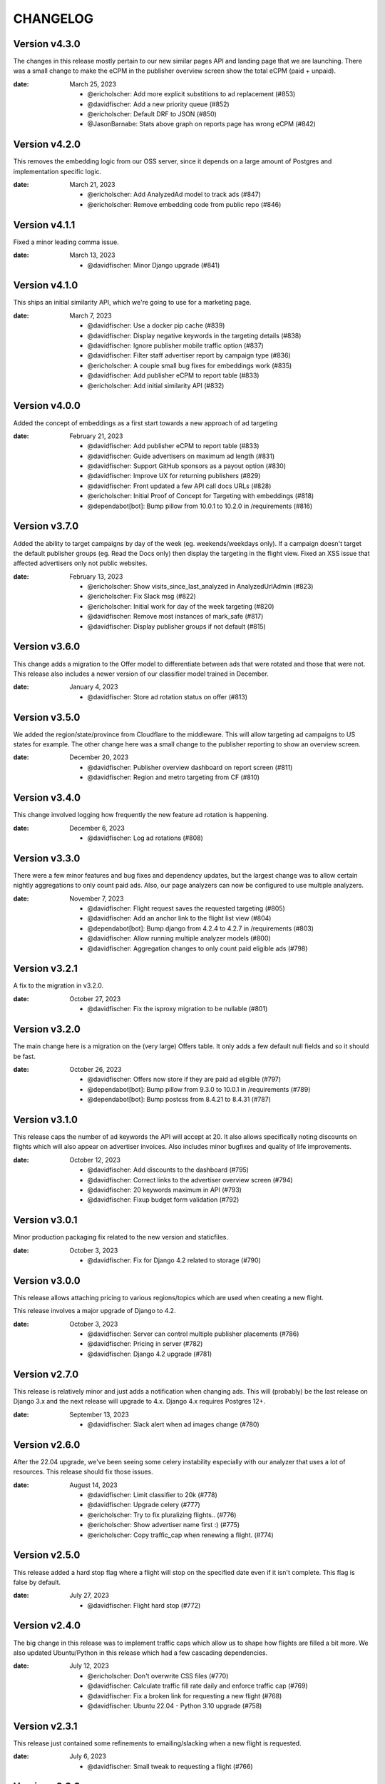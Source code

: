 CHANGELOG
=========

.. The text for the changelog is generated with ``npm run changelog``
.. Then it is formatted and copied into this file.
.. This is included by docs/developer/changelog.rst


Version v4.3.0
--------------

The changes in this release mostly pertain to our new similar pages
API and landing page that we are launching.
There was a small change to make the eCPM in the publisher overview screen
show the total eCPM (paid + unpaid).

:date: March 25, 2023

 * @ericholscher: Add more explicit substitions to ad replacement (#853)
 * @davidfischer: Add a new priority queue (#852)
 * @ericholscher: Default DRF to JSON (#850)
 * @JasonBarnabe: Stats above graph on reports page has wrong eCPM (#842)


Version v4.2.0
--------------

This removes the embedding logic from our OSS server,
since it depends on a large amount of Postgres and implementation specific logic.

:date: March 21, 2023

 * @ericholscher: Add AnalyzedAd model to track ads (#847)
 * @ericholscher: Remove embedding code from public repo (#846)

Version v4.1.1
--------------

Fixed a minor leading comma issue.

:date: March 13, 2023

 * @davidfischer: Minor Django upgrade (#841)


Version v4.1.0
--------------

This ships an initial similarity API,
which we're going to use for a marketing page.

:date: March 7, 2023

 * @davidfischer: Use a docker pip cache (#839)
 * @davidfischer: Display negative keywords in the targeting details (#838)
 * @davidfischer: Ignore publisher mobile traffic option (#837)
 * @davidfischer: Filter staff advertiser report by campaign type (#836)
 * @ericholscher: A couple small bug fixes for embeddings work (#835)
 * @davidfischer: Add publisher eCPM to report table (#833)
 * @ericholscher: Add initial similarity API (#832)

Version v4.0.0
--------------

Added the concept of embeddings as a first start towards a new approach of ad targeting

:date: February 21, 2023

 * @davidfischer: Add publisher eCPM to report table (#833)
 * @davidfischer: Guide advertisers on maximum ad length (#831)
 * @davidfischer: Support GitHub sponsors as a payout option (#830)
 * @davidfischer: Improve UX for returning publishers (#829)
 * @davidfischer: Front updated a few API call docs URLs (#828)
 * @ericholscher: Initial Proof of Concept for Targeting with embeddings (#818)
 * @dependabot[bot]: Bump pillow from 10.0.1 to 10.2.0 in /requirements (#816)

Version v3.7.0
--------------

Added the ability to target campaigns by day of the week (eg. weekends/weekdays only).
If a campaign doesn't target the default publisher groups (eg. Read the Docs only)
then display the targeting in the flight view.
Fixed an XSS issue that affected advertisers only not public websites.

:date: February 13, 2023

 * @ericholscher: Show visits_since_last_analyzed in AnalyzedUrlAdmin (#823)
 * @ericholscher: Fix Slack msg (#822)
 * @ericholscher: Initial work for day of the week targeting (#820)
 * @davidfischer: Remove most instances of mark_safe (#817)
 * @davidfischer: Display publisher groups if not default (#815)


Version v3.6.0
--------------

This change adds a migration to the Offer model to differentiate
between ads that were rotated and those that were not.
This release also includes a newer version of our classifier model
trained in December.

:date: January 4, 2023

 * @davidfischer: Store ad rotation status on offer (#813)


Version v3.5.0
--------------

We added the region/state/province from Cloudflare to the middleware.
This will allow targeting ad campaigns to US states for example.
The other change here was a small change to the publisher reporting
to show an overview screen.

:date: December 20, 2023

 * @davidfischer: Publisher overview dashboard on report screen (#811)
 * @davidfischer: Region and metro targeting from CF (#810)


Version v3.4.0
--------------

This change involved logging how frequently the new feature ad rotation is happening.

:date: December 6, 2023

 * @davidfischer: Log ad rotations (#808)


Version v3.3.0
--------------

There were a few minor features and bug fixes and dependency updates,
but the largest change was to allow certain nightly aggregations
to only count paid ads.
Also, our page analyzers can now be configured to use multiple analyzers.

:date: November 7, 2023

 * @davidfischer: Flight request saves the requested targeting (#805)
 * @davidfischer: Add an anchor link to the flight list view (#804)
 * @dependabot[bot]: Bump django from 4.2.4 to 4.2.7 in /requirements (#803)
 * @davidfischer: Allow running multiple analyzer models (#800)
 * @davidfischer: Aggregation changes to only count paid eligible ads (#798)


Version v3.2.1
--------------

A fix to the migration in v3.2.0.

:date: October 27, 2023

 * @davidfischer: Fix the isproxy migration to be nullable (#801)


Version v3.2.0
--------------

The main change here is a migration on the (very large) Offers table.
It only adds a few default null fields and so it should be fast.

:date: October 26, 2023

 * @davidfischer: Offers now store if they are paid ad eligible (#797)
 * @dependabot[bot]: Bump pillow from 9.3.0 to 10.0.1 in /requirements (#789)
 * @dependabot[bot]: Bump postcss from 8.4.21 to 8.4.31 (#787)


Version v3.1.0
--------------

This release caps the number of ad keywords the API will accept at 20.
It also allows specifically noting discounts on flights which will also appear
on advertiser invoices.
Also includes minor bugfixes and quality of life improvements.

:date: October 12, 2023

 * @davidfischer: Add discounts to the dashboard (#795)
 * @davidfischer: Correct links to the advertiser overview screen (#794)
 * @davidfischer: 20 keywords maximum in API (#793)
 * @davidfischer: Fixup budget form validation (#792)


Version v3.0.1
--------------

Minor production packaging fix related to the new version and staticfiles.

:date: October 3, 2023

 * @davidfischer: Fix for Django 4.2 related to storage (#790)


Version v3.0.0
--------------

This release allows attaching pricing to various regions/topics
which are used when creating a new flight.

This release involves a major upgrade of Django to 4.2.

:date: October 3, 2023

 * @davidfischer: Server can control multiple publisher placements (#786)
 * @davidfischer: Pricing in server (#782)
 * @davidfischer: Django 4.2 upgrade (#781)


Version v2.7.0
--------------

This release is relatively minor and just adds a notification when changing ads.
This will (probably) be the last release on Django 3.x and the next release
will upgrade to 4.x. Django 4.x requires Postgres 12+.

:date: September 13, 2023

 * @davidfischer: Slack alert when ad images change (#780)


Version v2.6.0
--------------

After the 22.04 upgrade, we've been seeing some celery instability
especially with our analyzer that uses a lot of resources.
This release should fix those issues.

:date: August 14, 2023

 * @davidfischer: Limit classifier to 20k (#778)
 * @davidfischer: Upgrade celery (#777)
 * @ericholscher: Try to fix pluralizing flights.. (#776)
 * @ericholscher: Show advertiser name first :) (#775)
 * @ericholscher: Copy traffic_cap when renewing a flight. (#774)


Version v2.5.0
--------------

This release added a hard stop flag where a flight will stop on the specified date
even if it isn't complete. This flag is false by default.

:date: July 27, 2023

 * @davidfischer: Flight hard stop (#772)


Version v2.4.0
--------------

The big change in this release was to implement traffic caps
which allow us to shape how flights are filled a bit more.
We also updated Ubuntu/Python in this release
which had a few cascading dependencies.

:date: July 12, 2023

 * @ericholscher: Don't overwrite CSS files (#770)
 * @davidfischer: Calculate traffic fill rate daily and enforce traffic cap (#769)
 * @davidfischer: Fix a broken link for requesting a new flight (#768)
 * @davidfischer: Ubuntu 22.04 - Python 3.10 upgrade (#758)


Version v2.3.1
--------------

This release just contained some refinements to emailing/slacking
when a new flight is requested.

:date: July 6, 2023

 * @davidfischer: Small tweak to requesting a flight (#766)


Version v2.3.0
--------------

The big change in this release is that advertisers can now request a new flight.
The flight will be created but may need adjustments. It is not started automatically
but instead emails support.

:date: July 6, 2023

 * @davidfischer: Fix a bug that only affects test run after UTC midnight (#764)
 * @dependabot[bot]: Bump django from 3.2.19 to 3.2.20 in /requirements (#763)
 * @ericholscher: Update readthedocs.yml to v2 (#762)
 * @davidfischer: Advertisers can request a new flight (#761)
 * @davidfischer: Don't show publisher house advertisers on homescreen (#760)
 * @davidfischer: Slight payout email tweak (#759)


Version v2.2.0
--------------

This release contains some upgrades to payouts and some improvements to copying ads.
The most critical change involves a task to delete aggregation data older than a year.

:date: June 14, 2023

 * @davidfischer: Update the payout email (#756)
 * @davidfischer: Rework the payout email view/form (#755)
 * @davidfischer: Show the publisher's allowed domains (#753)
 * @davidfischer: Improve copying ads logic (#751)
 * @davidfischer: Keep only 1 year of geo/region/keyword/placement data (#750)


Version v2.1.0
---------------

This release mostly contained quality of life improvements
for setting up campaigns. The new topic report will only show the link
to staff for now but will go public in a future release.

:date: June 6, 2023

 * @davidfischer: Add calculator features to flight update/renew (#752)
 * @davidfischer: Advertiser topic report (#737)
 * @davidfischer: Forcing an ad/campaign ignores some targeting/filtering (#735)


Version v2.0.0
---------------

The big change in this release is a task which revokes
paid campaign authorization from publishers who don't show an ad for 60 days.
Publishers who lose this authorization will be notified and have to re-apply.


Backward incompatible changes
~~~~~~~~~~~~~~~~~~~~~~~~~~~~~

The ``Campaign`` object had a ``publishers`` attribute which controlled which publishers
were eligible to fulfill an advertiser campaign. This had become unwieldy long ago (deprecated pre-1.0)
because each time a publisher was added, we needed to add them to a number of campaigns.
Instead, we added the concept of publisher groups.
This change finally removes the ``campaign.publishers`` attribute and ONLY uses publisher groups.

:date: May 15, 2023

 * @davidfischer: Stop using deprecated campaign.publishers (#745)
 * @dependabot[bot]: Bump django from 3.2.18 to 3.2.19 in /requirements (#744)
 * @davidfischer: Add notify completed flights to the django admin (#743)
 * @davidfischer: Add an option to ignore publisher API keywords (#742)
 * @davidfischer: Simplify daily-reports tasks in dev (#741)
 * @davidfischer: Disable inactive publishers (#740)
 * @davidfischer: Payout improvements (#739)
 * @davidfischer: Prioritize overdue flights (#738)
 * @davidfischer: Publisher allowed domains (#736)
 * @davidfischer: Stripe accepts at most 30 chars for metadata (#734)


Version v1.14.0
---------------

This release contained some dashboard UX improvements like a live ad preview
and some minor internal refactors.

:date: April 11, 2023

 * @davidfischer: Use the proper permissions for adding advertisers/publishers (#732)
 * @davidfischer: Add a filter for the dashboard home screen (#731)
 * @davidfischer: Refactor the names of `*_today` methods (#729)
 * @davidfischer: Display a live ad preview when editing or adding ads (#728)
 * @dependabot[bot]: Bump sentry-sdk from 1.5.5 to 1.14.0 in /requirements (#727)
 * @dependabot[bot]: Bump webpack from 5.75.0 to 5.76.0 (#725)
 * @davidfischer: Show live ad preview (#167)


Version v1.13.1
---------------

This release fixes some math on renewals that happened when we moved to non-day flight durations.

:date: April 5, 2023

 * @davidfischer: Fix a bug with the renew math (#726)
 * @mattishaden: Docker container size and ML requirements (#692)


Version v1.13.0
---------------

In this release, we changed some flight prioritization and pacing defaults.
New flights will weight which ads to show based on the CTR.
In addition, we'll be defaulting to hourly pacing which we introduced in v1.10.0.

:date: March 14, 2023

 * @davidfischer: Change ad prioritization/pacing defaults (#722)
 * @davidfischer: Show ad selection priority in flight metadata (#721)


Version v1.12.0
---------------

The migration in this release just adds precision to daily aggregation tables.
We simplified the CTR weighting introduced in v1.11.0 that prioritizes ads.
We made a UX-only change to make disabled ads very obvious.

:date: March 7, 2023

 * @davidfischer: Make disabled ads more obvious (#719)
 * @davidfischer: Reduce and simplify CTR weighting (#718)
 * @davidfischer: Add more precision to the optimized daily tables (#717)


Version v1.11.0
---------------

As in v1.10.0, the staff publisher report now uses the optimized table
that only has data on publisher paid impressions. This makes it MUCH faster
but slightly less flexible.
The same caveat about `adserver.tasks.update_previous_day_reports` applies.

We also added an experimental feature around automatically prioritizing
the ads within a flight. With the option enabled (default is off),
higher CTR ads will be shown at a higher rate.

:date: March 1, 2023

 * @davidfischer: Don't link to expired invoices (#715)
 * @davidfischer: VSCode complains about #region comment (#714)
 * @davidfischer: Prioritize ads with higher CTR (#713)
 * @davidfischer: Define placement priority order (#712)
 * @davidfischer: Use the optimized publisher paid index for the all publisher report (#711)
 * @davidfischer: Make pacing interval editable in the admin (#710)


Version v1.10.0
---------------

The biggest change in this release was to add the option
to pace ads for a flight over a period shorter than a day (eg. an hour).
This will improve the ability to balance a flight across geographic regions.
For example, a 10 day flight targeting North America and Europe
will attempt to fulfill 1/240th of the flight per hour
which will better allow both regions to fulfill a part of the flight.
This may become the default in a future version.

There were also a few reporting and aggregation changes:

- Adds another optimized aggregation table for paid ads for publishers
- The staff all advertiser report now uses the optimized advertiser aggregation
- Due to the index and report changes, it is recommended to run
  `adserver.tasks.update_previous_day_reports` across the life
  of your server. Otherwise, you may have some days without data.

:date: February 21, 2023

 * @davidfischer: Adds an index for paid impressions on publishers only (#708)
 * @davidfischer: Use optimized indexes for staff all advertiser report (#707)
 * @davidfischer: Publishers should set their name in the UA (#706)
 * @dependabot[bot]: Bump django from 3.2.17 to 3.2.18 in /requirements (#705)
 * @dependabot[bot]: Bump ipython from 8.0.1 to 8.10.0 in /requirements (#704)
 * @davidfischer: Pace ads by a custom interval (#702)
 * @davidfischer: Remove CircleCI from the Readme (#701)
 * @davidfischer: Automate sending flight wrapup emails (#700)
 * @ericholscher: Pass the `topics` to the template string for advertisers (#672)


Version v1.9.1
---------------

Fix a minor reporting issue created in v1.9.0.
Also show a link to a report but only to staff for now
(the report is available to all advertisers but not useful to all of them).

:date: February 1, 2023

 * @davidfischer: Show the advertiser keyword report link to staff (#697)
 * @davidfischer: Fix a template inheritance issue with advertiser reports (#696)


Version v1.9.0
---------------

This change adds some additional tables to speed up looking up basic
publisher and advertiser metrics. These tables are calculated about every
half hour in production.
Some additional graphs were moved to metabase.

:date: January 31, 2023

 * @davidfischer: Add a metabase publisher dashboard (#694)
 * @davidfischer: Run quick indexes periodically (#691)
 * @davidfischer: Put the advertiser overview dashboard in the report screen (#690)
 * @davidfischer: Add the Advertiser and Publisher index to admin (#689)
 * @davidfischer: Fix support link in flight metadata (#688)
 * @davidfischer: Note the volume discount on invoices (#687)
 * @davidfischer: Fix failing test (#686)


Version v1.8.1
---------------

Fixes a node dependency issue with the previous version.

:date: January 17, 2023

 * @davidfischer: Upgrade node dependencies (#682)


Version v1.8.0
---------------

Most of the changes in this release related to our ML model.
There was a new version of the model with additional data.
The model was also moved to its own repository https://github.com/readthedocs/ethicalads-model.
This release also contained a number of dependency upgrades.

:date: January 17, 2023

 * @davidfischer: Change analyzer threshold (#683)
 * @davidfischer: Add optimized publisher and advertiser indexes (#681)
 * @davidfischer: Speed up the ads and campaign admin views (#680)
 * @dependabot[bot]: Bump json5 from 1.0.1 to 1.0.2 (#679)
 * @davidfischer: Consolidate tox into single environment (#678)
 * @davidfischer: Use GitHub Actions for CI (#677)
 * @davidfischer: Staff publisher form handles an existing user (#676)
 * @dependabot[bot]: Bump json5, css-loader, file-loader, mini-css-extract-plugin, sass-loader, webpack and webpack-cli (#675)
 * @ericholscher: Add callout on flight detail to contact us for changes. (#674)
 * @davidfischer: Move ML experiments to the model repository (#673)
 * @dependabot[bot]: Bump decode-uri-component from 0.2.0 to 0.2.2 (#671)
 * @dependabot[bot]: Bump minimatch from 3.0.4 to 3.1.2 (#670)
 * @dependabot[bot]: Bump pillow from 9.0.1 to 9.3.0 in /requirements (#667)
 * @dependabot[bot]: Bump ssri from 7.1.0 to 7.1.1 (#644)
 * @dependabot[bot]: Bump is-svg and postcss-svgo (#643)
 * @davidfischer: Add more categorized data for the model (#640)
 * @dependabot[bot]: Bump nth-check and optimize-css-assets-webpack-plugin (#630)
 * @dependabot[bot]: Bump terser from 4.7.0 to 4.8.1 (#614)


Version v1.7.0
---------------

This release contained some performance improvements to reporting
and data aggregations as well as some minor fixes.

:date: November 28, 2022

 * @davidfischer: Advertiser name in Stripe should be advertiser's name (#668)
 * @ericholscher: Add CODEOWNERS to auto-assign PR's (#666)
 * @ericholscher: Cleanup the automated email a bit (#665)
 * @davidfischer: Move publisher reports to metabase (#664)
 * @davidfischer: Optimize the keyword aggregation (#663)
 * @ericholscher: Split the dashboard view so it scales a bit better with more data (#662)


Version v1.6.0
---------------

This release has a number of changes and fixes to the analyzer
to try to fix some celery issues around repeated tasks
and making our tasks reentrant.

:date: November 2, 2022

 * @davidfischer: Be more defensive around uncached topics/regions (#658)
 * @davidfischer: Shuffle dependencies (#657)
 * @davidfischer: Skip recently analyzed URLs (#656)
 * @davidfischer: Set celery to ack late (#655)
 * @davidfischer: Remove the end date filter (#654)
 * @dependabot[bot]: Bump django from 3.2.15 to 3.2.16 in /requirements (#653)



Version v1.5.0
---------------

This release contained some minor fixes and the larger change of splitting
our task queue into analyzer tasks (of which there are many and they can backup the queue).

:date: October 26, 2022

 * @ericholscher: Use a dedicated analyzer queue for analyzer tasks (#651)
 * @ericholscher: Make it a little bit easier to copy payout details (#650)
 * @ericholscher: Put the name before the email in Add Advertiser form (#649)


Version v1.4.0
---------------

This release contains a migration to allow us to cache ads for a publisher
for a configurable amount of time instead of the default (5s in prod).

:date: October 16, 2022

 * @davidfischer: Add a custom cache time for publishers (#647)
 * @davidfischer: Make Stripe fields into raw_id_fields (#646)


Version v1.3.0
---------------

This release made a number of contextual targeting model improvements
including more resources spent on training and some improvements
around testing the model and language detection.

:date: October 13, 2022

 * @davidfischer: Report will use our regions and topics from the DB (#642)
 * @davidfischer: Ignore certain Sphinx markup in ML model (#641)
 * @davidfischer: Do language detection in the model (#639)
 * @davidfischer: Add a management command for ease of running the model in dev (#638)
 * @davidfischer: Add a GPU config for the model (#637)
 * @ericholscher: Pass keywords to the ad rendering code (#610)


Version v1.2.0
---------------

This release fixes some minor bugs, makes some logger changes,
and makes some small changes to user messaging.

:date: September 8, 2022

 * @davidfischer: Replace a link that was deleted in a refactor (#635)
 * @davidfischer: Note about campaigns running over (#634)
 * @davidfischer: IPDB downloader/updater script (#633)
 * @ericholscher: Clean up ML directory and improve README (#632)
 * @davidfischer: Ignore mismatched browsers/OSs (#629)
 * @dependabot[bot]: Bump django from 3.2.14 to 3.2.15 in /requirements (#625)
 * @dependabot[bot]: Bump moment from 2.29.3 to 2.29.4 (#608)


Version v1.1.1
---------------

Fixed a minor bug with the v1.1.0 release.

:date: August 11, 2022

 * @davidfischer: Simple logic issue wrt showing metabase dashboard (#627)


Version v1.1.0
---------------

This release had a number of small changes such as some additional security logging,
moving some reports to Metabase for performance purposes,
and the ability to authorize users for publishers.

:date: August 11, 2022

 * @davidfischer: Enable recording additional publisher details (#624)
 * @davidfischer: Log some client mismatches to the security logger (#623)
 * @davidfischer: Update User Agent detection (#622)
 * @davidfischer: Offload the advertiser geo report to metabase (#621)
 * @davidfischer: Move advertiser overview mostly to metabase (#620)
 * @davidfischer: Changes the name for new publisher house ads accounts (#619)
 * @davidfischer: Allow the ad server docs to force a specific ad (#618)
 * @davidfischer: Limit the model input to 100k characters (#617)
 * @davidfischer: Add a screen for authorized users for a publisher (#613)


Version v1.0.0
---------------

The big change here is to use our topic analyzer/ML model
as part of our ad decision process.
This is a huge milestone and we're making this our v1.0.0 release!

:date: July 21, 2022

 * @davidfischer: Use analyzer keyword findings in ad decision (#598)
 * @davidfischer: Fix up the model for release (#615)


Version v0.55.0
---------------

The large change in this release is to add a machine learning
topic classifier that uses a custom trained model.
This release also contained minor dependency updates and bugfixes.

:date: July 18, 2022

 * @ericholscher: Fix archive_offers db code (#611)
 * @davidfischer: Add the topic classifier backend (#609)
 * @dependabot[bot]: Bump django from 3.2.13 to 3.2.14 in /requirements (#607)
 * @davidfischer: Downgrade mismatched client log to debug (#606)
 * @davidfischer: Fix multi topic targeting bug (#605)
 * @ericholscher: Fix email going to advertisers (#604)
 * @ericholscher: Add a comment that explains what to do when swapping the offers table (#603)
 * @ericholscher: Add initial ML experimentation (#597)


Version v0.54.1
---------------

This release has a few small advertiser management updates.

:date: June 28, 2022

 * @ericholscher: Show budget in manage ads flight list (#601)
 * @ericholscher: Add ability to create invoices for exact view amounts (#600)
 * @ericholscher: Cleanup copy in end of flight email a little (#599)
 * @dependabot[bot]: Bump ansi-regex from 4.1.0 to 4.1.1 (#594)

Version v0.54.0
---------------

The topic analyzer now uses a very basic machine learning model
to determine the topic and keywords for a page.

:date: June 20, 2022

 * @davidfischer: Mention publisher-house campaign type in docs (#593)
 * @davidfischer: Add a textacy/spacy-based analyzer model (#591)
 * @agjohnson: Add admin search for payout pk (#590)


Version v0.53.0
---------------

Outside of dependency fixes, this release had two major features.
Firstly, region and topic modeling are moved into the DB.
Flights can target by region or topic.
Secondly, we allow publishers to setup their own house ads.

:date: June 3, 2022

 * @davidfischer: Some dependency fixes (#588)
 * @davidfischer: Puts the notification settings on the same line (#587)
 * @ericholscher: Fix flight list URL (#586)
 * @davidfischer: Docs fix for the DATABASES setting (#585)
 * @dependabot[bot]: Bump pyjwt from 2.1.0 to 2.4.0 in /requirements (#584)
 * @davidfischer: Region & topic modeling (#583)
 * @dependabot[bot]: Bump moment from 2.29.1 to 2.29.2 (#563)
 * @dependabot[bot]: Bump minimist from 1.2.5 to 1.2.6 (#555)
 * @dependabot[bot]: Bump ajv from 6.10.2 to 6.12.6 (#528)
 * @dependabot[bot]: Bump node-sass from 4.14.1 to 7.0.0 (#523)


Version v0.52.0
---------------

The main change this release is turn on the daily analysis tasks.
These will scan websites where we server ads to try to understand them
and target better.

:date: May 20, 2022

 * @davidfischer: Add a daily cap for publishers (#579)
 * @davidfischer: Enable URL analyzer tasks (#578)
 * @davidfischer: Add an advertiser keyword report (#577)
 * @davidfischer: Handle invalid URLs in analysis (#576)
 * @davidfischer: Remove the left nav when printing (#575)

Version v0.51.0
---------------

The largest changes in this release were to add helpful screens during
onboarding of advertisers and publishers.
Other than that, we are continuing to iterate on the offline keyword
analysis.

:date: May 4, 2022

 * @davidfischer: Rework the analysis tasks (#573)
 * @davidfischer: Tips to help with advertiser onboarding (#572)
 * @davidfischer: Improved publisher onboarding (#571)
 * @davidfischer: Show ad CTR on the ad detail screen (#570)
 * @dependabot[bot]: Bump django from 3.2.12 to 3.2.13 in /requirements (#569)


Version v0.50.0
---------------

There were a few small tweaks and bug fixes in this release.
The big change was some new tasks to test offline keyword analysis
which is not yet integrated in when deciding which ad to show.

:date: April 20, 2022

 * @davidfischer: Guide advertisers on upcoming flights (#567)
 * @davidfischer: Refunds handle null offers (#566)
 * @davidfischer: Offline keyword and topic analysis (#564)
 * @davidfischer: Ensure ads are live after renewing (#562)
 * @davidfischer: Small tweaks to the wrapup email (#561)
 * @davidfischer: Log mismatched clients between offer and impression (#560)


Version v0.49.0
---------------

Add a Front email backend, and a couple small dependency upgrades.
This release also starts displaying the time an add is viewed (view time)
to staff users. Once vetted, this will be shown to advertisers and publishers.

:date: March 30, 2022

 * @davidfischer: Fix a pre-commit versioning issue (#557)
 * @davidfischer: Send a flight wrapup email (#556)
 * @davidfischer: Fix a number of test warnings (#554)
 * @davidfischer: Add a form for controlling user notifications (#553)
 * @davidfischer: Adds a Front (front.com) email backend (#552)
 * @davidfischer: Fix an awkward space (#551)
 * @davidfischer: Remove the redirect on the staging server (#550)
 * @ericholscher: Add view_time to AdImpression model (#546)
 * @ericholscher: Add a Python data import script (#520)


Version v0.48.2
---------------

Fixed more issues that weren't seen until staging.
Notably, a New Relic upgrade was required.

:date: March 17, 2022

 * @davidfischer: Still more Django 3.2 upgrade fixes (#548)


Version v0.48.1
---------------

This release fixed some issues not seen in development related to v0.48.0.
That release shouldn't be used.

:date: March 17, 2022

 * @davidfischer: Additional Django 3.2 fixes (#545)


Version v0.48.0
---------------

This release was purely to update dependencies.

:date: March 16, 2022

 * @dependabot[bot]: Bump pillow from 9.0.0 to 9.0.1 in /requirements (#543)
 * @davidfischer: Use pytest for testing (#541)
 * @davidfischer: Django 3.2 upgrade (#539)


Version v0.47.0
---------------

This version contained a number of small improvements to performance
and some additional notifications.
The larger change was a new staff-only (for now) form
for renewing an advertising flight.

:date: March 9, 2022

 * @davidfischer: Close flights when complete (#540)
 * @davidfischer: Post to Slack when an invoice is paid (#537)
 * @davidfischer: Flight renewal form (#536)
 * @davidfischer: Performance improvement to offer recording (#533)
 * @davidfischer: Aggregation task performance improvements (#532)
 * @ericholscher: Fix payout url for invalid methods (#531)
 * @ericholscher: Record data for forced ads if they are unpaid. (#530)


Version v0.46.1
---------------

We had a bug in the previous release that affected server-to-server ad clients.
These clients pass an IP address for geolocating and we weren't re-running
GeoIP for them properly.

:date: February 21, 2022

 * @davidfischer: Force IP Geolocation if there's a passed userip (#534)
 * @ericholscher: Don't show paid ads warning on saas account (#527)


Version v0.46.0
---------------

The big change here is added middleware for getting IP addresses
and for geolocating them. This gives options instead of just relying on
``X-Forwarded-For`` or using the MaxMind GeoIP databases.
For production, we will be using Cloudflare for GeoIP and IP normalization.

See the `docs <https://ethical-ad-server.readthedocs.io/en/latest/install/configuration.html#adserver-geoip-middleware>`_.

:date: February 14, 2022

 * @davidfischer: Put the priority multiplier in the flight form (#526)
 * @davidfischer: Add an existing user to an advertiser (#525)
 * @dependabot[bot]: Bump django from 2.2.26 to 2.2.27 in /requirements (#524)
 * @davidfischer: Use Cloudflare GeoIP and IP canonicalization (#512)


Version v0.45.1
---------------

This is purely a bugfix release.
The main fix is a fix for keyword aggregation that fixes a bug introduced in v0.44.0.
All keyword aggregations done since v0.44.0 need to be re-run.

:date: February 9, 2022

 * @davidfischer: Fix typo with keyword aggregation (#521)
 * @davidfischer: Handle a bug with a forced ad but mismatched ad type (#519)


Version v0.45.0
---------------

Other than a few quality of life improvements and bug fixes,
the main change in this release is a many-to-many relation between Flights to Invoices.

:date: February 8, 2022

 * @davidfischer: Disable a publisher completely (#517)
 * @davidfischer: Add a campaign inline to the advertiser admin (#516)
 * @davidfischer: Connect flights to invoices (#515)
 * @davidfischer: Change the default flight size and price (#514)
 * @davidfischer: Fix for incorrectly creating new advertisers (#513)
 * @ericholscher: Decisions aren't currency :) (#511)


Version v0.44.0
---------------

**NOTE:** This release requires Python 3.8

The largest change in this release was an upgrade to Python 3.8.
Other than that, there were a few migrations to support tighter Stripe integration
and some changes that will allow a set of publishers who pay us (instead of get paid)
to run their house ads or sponsorship.

:date: January 26, 2022

 * @ericholscher: Start modeling SaaS publishers to show them billing data (#509)
 * @davidfischer: Optimize the keyword aggregation (#508)
 * @davidfischer: Handle an extra long div-id (#507)
 * @ericholscher: Expose View Rate to publishers. (#505)
 * @davidfischer: Upgrade to Python 3.8 (#503)
 * @davidfischer: Stripe foreign key fields migrations (#498)
 * @dependabot[bot]: Bump pillow from 8.3.2 to 9.0.0 in /requirements (#496)


Version v0.43.1
---------------

The only changes in this release were minor bug fixes
and slight tweaks on some checks when updating ads and flights.

:date: January 20, 2022

 * @davidfischer: Tone down the link error message. (#504)
 * @davidfischer: Use iterators in daily aggregations (#502)
 * @davidfischer: Ensure the start date comes before the end date (#501)
 * @davidfischer: Distinct away duplicate ad types (#500)


Version v0.43.0
---------------

The big change in this PR was the beginnings of tighter Stripe integration.
This PR merely sets the groundwork by adding django-stripe which syncs
data from Stripe to our local database.

:date: January 18, 2022

 * @dependabot[bot]: Bump django from 2.2.24 to 2.2.26 in /requirements (#497)
 * @ericholscher: Disable metabase restart (#495)
 * @davidfischer: Initial DJStripe integration (#494)
 * @davidfischer: Make disabled ads more obvious (#493)
 * @davidfischer: Update exclude list (#492)
 * @davidfischer: Tweak to progress bar formatting (#490)
 * @davidfischer: Make the user name optional on the advertiser form (#489)
 * @davidfischer: Fix a bug with an invalid view time (#488)
 * @ericholscher: Fix another silly month/year date bug (#484)
 * @decaffeinatedio: Update GeoIP Links (#427)


Version v0.42.0
---------------

This release adds the ability for advertisers to view old invoices,
and does a few small operations changes.
The most important is being able to rename the Offers database table,
which we plan to do in production to improve database performance.

:date: November 15, 2021

 * @ericholscher: These ports were used for me locally, let them be overridden. (#486)
 * @ericholscher: Change the offers db_table to give us more space (#485)
 * @davidfischer: Enable Stripe billing portal for advertisers (#483)

Version v0.41.0
---------------

We added Plausible Analytics to see which parts of the dashboard get the most use.
We also added a lot more charts for staff and made a couple charts available
to advertisers and publishers.

:date: October 28, 2021

 * @davidfischer: Make metabase charts public (#480)
 * @davidfischer: Add Plausible Analytics to the dashboard (#479)
 * @ericholscher: Remove analytical import from settings (#478)
 * @davidfischer: Add additional charts (#477)


Version v0.40.0
---------------

The big change in this release was that we're trying out some graphs.
However, for this release, they are staff-only.
Other than that, there was nothing user facing in this release.

:date: October 21, 2021

 * @davidfischer: Charting/graphing with metabase (#475)
 * @davidfischer: Remove the CTR publisher change alert (#473)
 * @ericholscher: Show publisher name instead of slug in payout (#472)
 * @davidfischer: Tweaks to the daily aggregation task (#471)
 * @ericholscher: Make azure logging quiet (#470)
 * @ericholscher: Fix a bug where existing AdType was excluded (#455)


Version v0.39.0
---------------

Most of this release were small bug fixes and tweaks to staff notifications.

:date: October 6, 2021

 * @ericholscher: Force using the default DB during ad serving incr call (#467)
 * @davidfischer: Small tweak to flight ordering (#466)
 * @davidfischer: Fail silently on slack failures (#464)
 * @davidfischer: Increase aggregation task time limit (#463)
 * @davidfischer: Notify when daily reports are aggregated (#462)
 * @ericholscher: Fix silly where bug data wasn't defined if we weren't caching. (#461)



Version v0.38.0
---------------

This release had a number of changes to support custom publishers and support for a read replica on our reporting.

:date: September 24, 2021

 * @davidfischer: Fixes a bug with old-style ads (#458)
 * @ericholscher: Add a read replica DB router & settings (#457)
 * @ericholscher: Fix mailing list link. (#456)
 * @ericholscher: Add ability to export region data (#454)
 * @ericholscher: Update the link we're pointing to for CTR low messages (#452)
 * @ericholscher: Add ability to uncache publisher ads (#451)
 * @ericholscher: Fix payout filtering & show status in admin (#450)
 * @davidfischer: When copying ads, put newest ads first (#448)
 * @dependabot[bot]: Bump pillow from 8.2.0 to 8.3.2 in /requirements (#447)
 * @davidfischer: Flight form improvements (#443)


Version v0.37.0
---------------

This release had a minor change to topic-based reporting only.

:date: September 13, 2021

 * @ericholscher: Add `other` to the list of topics when none other apply. (#446)


Version v0.36.0
---------------

The big change in this release was to revamp our reporting
to be more focused on topic and region rather than
individual keywords and countries/regions.
This should make be much faster than the previous geo and keyword
reports which will be phased out.

:date: August 31, 2021

 * @davidfischer: More tweaks to publisher notifications (#444)
 * @ericholscher: Add "Stay updated" to the top of the payout email (#442)
 * @ericholscher: Tweaks payouts with issues that we've found (#441)
 * @ericholscher: Make advertiser flight ads linkable (#440)
 * @ericholscher: Add StaffRegionReport (#431)
 * @ericholscher: Make report queries faster (#376)


Version v0.35.0
---------------

The main change in this release involved the server side changes
to store how long an ad is viewed.
We believe this is a cool metric to show to advertisers
and may separate us from competition and generate higher revenues for publishers.

:date: August 13, 2021

 * @ericholscher: Fix silly bug with Payouts (#438)
 * @davidfischer: Minor tweaks around view time (#437)
 * @dependabot[bot]: Bump path-parse from 1.0.6 to 1.0.7 (#436)
 * @davidfischer: Remove server side analytics which we weren't using (#435)
 * @davidfischer: Fix the build (#434)
 * @decaffeinatedio: No results from decision API despite valid(?) configuration (#432)


Version v0.34.0
---------------

This release had no significant user-facing changes.
All the changes involved staff interfaces, staff notifications,
or documentation.

:date: August 4, 2021

 * @davidfischer: Fix form submission for flights with no targeting (#429)
 * @davidfischer: Note that the prod dockerfile is unmaintained (#428)
 * @decaffeinatedio: Update GeoIP Links (#427)
 * @decaffeinatedio: Error when running `make dockerprod` (#426)
 * @davidfischer: Interface to create a new flight (#425)
 * @davidfischer: Improve difference notifications (#422)
 * @ericholscher: Add option of `created` sort on Staff publisher report (#421)


Version v0.33.0
---------------

We added ``noopener`` to our ad links as a security precaution.
The other big change was to allow ad types to be publisher (group) specific.
We already have publisher specific ad types as Read the Docs
has a compatible but slightly different ad format from EthicalAds.
Some possible new publishers also expressed interest.

:date: July 22, 2021

 * @davidfischer: Add permissions to see staff-only report fields (#419)
 * @ericholscher: Use the right payout objects when finishing (#417)
 * @davidfischer: Add noopener to external links (#416)
 * @davidfischer: Raise a warning after validating landing pages (#415)
 * @davidfischer: Publisher (group) specific ad types (#412)
 * @davidfischer: Validate ad landing page gives a 200 (#175)


Version v0.32.0
---------------

Mostly we added some new staff additions to help with payouts and help manage targeting.
We also added some callouts to help refer publishers.
Lastly, we did add a task to send Slack notifications to staff
when publisher metrics change significantly week to week.

:date: July 15, 2021

 * @ericholscher: Add a more obvious callout for the publisher referral in payouts (#413)
 * @ericholscher: Add some payout optimizations to make it faster (#411)
 * @davidfischer: Notify when publisher metrics change (#410)
 * @davidfischer: Initial staff interface for flight targeting and size updates (#409)

Version v0.31.0
---------------

This release adds a new staff-only interface to manage publishers.
It also adds the ability to notify via Slack when a campaign completes.
Currently, these notifications are just for staff but in the future
we could allow notifications for advertisers as well.

:date: June 30, 2021

 * @davidfischer: Send Slack notifications on completed flights (#407)
 * @dependabot[bot]: Bump color-string from 1.5.3 to 1.5.5 (#406)
 * @ericholscher: Add Staff Add Publisher View (#405)
 * @ericholscher: Fix float data in payout form (#404)
 * @dependabot[bot]: Bump set-getter from 0.1.0 to 0.1.1 (#403)
 * @dependabot[bot]: Bump striptags from 3.1.1 to 3.2.0 (#402)


Version v0.30.0
---------------

This release added change tracking to most models
and minor payout workflow improvements.

:date: June 17, 2021

 * @ericholscher: Clean up a number of payout workflow issues (#400)
 * @davidfischer: Track historical changes to select models (#399)
 * @dependabot[bot]: Bump postcss from 7.0.17 to 7.0.36 (#398)


Version v0.29.0
---------------

This release improves payouts in the adserver,
adds a RegionTopic index for improved reporting,
and starts weighting CPC ads to publishers with higher CTR.

:date: June 15, 2021

 * @davidfischer: This process is consuming the server (#396)
 * @davidfischer: Updates the weighting algorithm (#395)
 * @ericholscher: Add initial Staff Payouts view (#394)
 * @davidfischer: Release v0.28.0 (#393)
 * @dependabot[bot]: Bump django from 2.2.20 to 2.2.24 in /requirements (#392)
 * @dependabot[bot]: Bump django from 2.2.20 to 2.2.22 in /requirements (#391)
 * @dependabot[bot]: Bump pillow from 8.1.1 to 8.2.0 in /requirements (#390)
 * @ericholscher: Add RegionTopic index modeling (#388)

Version v0.28.0
---------------

The biggest new changes here are a task to null out some old data periodically
and a staff actions interface.

:date: June 10, 2021

 * @dependabot[bot]: Bump django from 2.2.20 to 2.2.24 in /requirements (#392)
 * @dependabot[bot]: Bump django from 2.2.20 to 2.2.22 in /requirements (#391)
 * @dependabot[bot]: Bump pillow from 8.1.1 to 8.2.0 in /requirements (#390)
 * @dependabot[bot]: Bump django from 2.2.20 to 2.2.21 in /requirements (#389)
 * @davidfischer: Move the add advertiser interface to a staff action (#387)
 * @davidfischer: Null out old client IDs (#386)
 * @dependabot[bot]: Bump browserslist from 4.6.6 to 4.16.6 (#385)
 * @davidfischer: Front form tweaks (#384)


Version v0.27.0
---------------

This release added some additional staff-only reports to understand advertising data.
It also included a support form for advertisers and publishers to get in touch.

:date: May 17, 2021

 * @davidfischer: The reports sometimes wrap the date ranges awkwardly (#382)
 * @davidfischer: Setup a support form (#381)
 * @davidfischer: I missed this when adding CTR to advertiser reports (#380)
 * @dependabot[bot]: Bump hosted-git-info from 2.8.8 to 2.8.9 (#379)
 * @dependabot[bot]: Bump lodash from 4.17.19 to 4.17.21 (#378)
 * @ericholscher: Add geo & keyword staff reports (#375)

Version v0.26.0
---------------

This release included advertiser dashboard improvements.
Advertisers can invite other users at their company to work with them on advertising.
We also added some minor filtering and reporting improvements.
There is also a migration to ensure certain fields are unique.

:date: May 5, 2021

 * @davidfischer: Allow filtering advertiser reports by flight (#374)
 * @davidfischer: Allow advertisers to control their authorized users (#373)
 * @davidfischer: Ensure slugs are unique (#372)
 * @davidfischer: Copy/Re-use an existing ad (#371)
 * @davidfischer: Show upcoming flights on the overview screen (#370)
 * @davidfischer: Silence the disallowed host logger again (#369)
 * @davidfischer: Don't reject invalid values in the URL field (#368)

Version v0.25.0
---------------

The big change here is that the ad decision API now supports
sending the URL where the ad will appear.
In the future, we can use this for some additional targeting
and automated fraud checking.

:date: April 20, 2021

 * @dependabot[bot]: Bump ssri from 6.0.1 to 6.0.2 (#366)
 * @davidfischer: Add an optional URL to the decision API (#365)
 * @ericholscher: Add link to FAQ in CTR callout in payout email (#364)
 * @davidfischer: Send URL with the ad request (#354)


Version v0.24.0
---------------

In our reporting interface, we added some more summary and high level data
on ad and flight performance from a CTR perspective.
The other big change was a tweak to ad prioritization to prioritize
higher eCPM ads when making an ad decision.

:date: April 15, 2021

 * @davidfischer: Mute the disallowed host logger in prod (#362)
 * @dependabot[bot]: Bump django from 2.2.18 to 2.2.20 in /requirements (#361)
 * @ericholscher: Add naive attempt at price targeting (#360)
 * @davidfischer: Show CTR in summaries for ads and flights (#358)
 * @davidfischer: Create security policy (#356)
 * @davidfischer: Tweaks to the archive management command (#355)
 * @davidfischer: Update JS dependencies (#347)


Version v0.23.0
---------------

The big change in this release was to add overview screens for advertisers and publishers.
Another change was to include a ``ea-publisher`` query parameter with ad clicks.
This release also had some minor UX improvements to the reporting interface
and a few other minor changes.

:date: April 1, 2021

 * @davidfischer: Reporting UX improvements (#351)
 * @davidfischer: Advertiser/publisher overview screens (#350)
 * @dependabot[bot]: Bump y18n from 4.0.0 to 4.0.1 (#349)
 * @davidfischer: Add publisher query parameter to ad clicks (#348)
 * @davidfischer: Changes needed now that cryptography requires rust (#346)
 * @ericholscher: Tweaks payouts more (#345)
 * @davidfischer: Advertiser overview page (#174)
 * @davidfischer: Publisher overview page (#173)


Version v0.22.1
---------------

This was a tweak to the stickiness feature that rolled out earlier today.

:date: March 19, 2021

 * @davidfischer: Tweaks to the new stickiness factor (#342)


Version v0.22.0
---------------

The main feature in this release was to make sticky ad decisions.
This will make the same ad appear for the same user for a certain amount of time
(default 15s) even if they load new pages.

:date: March 19, 2021

 * @dependabot[bot]: Bump pillow from 7.1.2 to 8.1.1 in /requirements (#340)
 * @dependabot[bot]: Bump django from 2.2.13 to 2.2.18 in /requirements (#339)
 * @davidfischer: Enable sticky ad decisions (#338)
 * @davidfischer: Fix the geo report (#337)


Version v0.21.0
---------------

This release fixes a bug in report sorting and adds a management command to archive offers

:date: March 15, 2021

* @ericholscher: Sort indexes based on raw data vs. display (#333)
* @davidfischer: Archive offers management command (#332)
* @dependabot[bot]: Bump elliptic from 6.5.3 to 6.5.4 (#331)


Version v0.20.0
---------------

This release made some small reporting updates primarily for performance reasons.

:date: March 8, 2021

 * @davidfischer: Remove refunded offers from aggregate reports (#329)
 * @davidfischer: Total revenue report improvements (#328)
 * @ericholscher: Make the Geo report a bit faster (#326)
 * @ericholscher: Calculate Fill Rate against only paid offers (#325)
 * @ericholscher: Add debug flag to payout command (#324)
 * @ericholscher: Publisher report cleanup (#323)
 * @davidfischer: Uplift report updates (#319)


Version v0.19.1
---------------

This release is primarily bug fixes and minor changes to when scheduled tasks are run.

:date: March 3, 2021

 * @davidfischer: Remove hourly report updates. (#321)
 * @davidfischer: Fix off by 1 (actually 2) error in ad text size (#320)
 * @davidfischer: Run previous days reports automatically (#318)
 * @davidfischer: Fix a bug in the uplift report (#317)


Version v0.19.0
---------------

Most of these changes were minor quality of life improvements for managing the ad server.
It did involve a small dependency bump so it is a minor version increase.

:date: February 4, 2021

 * @davidfischer: Minor testing changes (#315)
 * @davidfischer: Don't count ad display when a particular ad is forced (#314)
 * @dependabot[bot]: Bump bleach from 3.1.4 to 3.3.0 in /requirements (#313)
 * @davidfischer: Show whats left on a flight always (#312)
 * @davidfischer: Add a management command for creating advertisers (#311)
 * @davidfischer: Fix a typo in the help text (#310)
 * @davidfischer: Small admin improvements (#309)
 * @davidfischer: Remove the link to DockerHub in the docs (#307)
 * @davidfischer: Show top publishers for an ad flight (#172)

Version v0.18.1
---------------

This change included just a new constraint to prevent a DB race condition.
Depending on your database, you may need to remove some records to apply the constraint.
See the migration file for a query to get the records that need to be removed.

:date: January 19, 2021

 * @davidfischer: Add a null offer constraint (#306)


Version v0.18.0
---------------

We made a change to make it a little easier for advertisers to have compelling ads.
Advertisers can now declare a headline for an ad, a body, and a call to action
and our default styles bold the headline and CTA.
These fields are broken out in our JSON API as well for ads if publishers
do custom integrations.
No changes were made to existing ads in our system.

:date: December 17, 2020

 * @davidfischer: Break the ad headline and CTA from the body (#302)


Version v0.17.0
---------------

The big user-facing change on this is to enable the publisher and geo reports for advertisers.
There's also an easy option to exclude a publisher for an advertiser if requested.

:date: December 15, 2020

 * @davidfischer: Add a backend option to exclude publishers for an advertiser (#300)
 * @davidfischer: Enable the geo and publisher report for advertisers (#299)
 * @davidfischer: Fix a few issues with refunding (#298)


Version v0.16.0
---------------

:date: December 1, 2020

This release contained some minor reporting changes and some admin-specific reports.
We are testing some new advertiser reports (showing top geos, top publishers)
but those are staff-only now but will likely roll out to all advertisers
in the next release.

 * @davidfischer: Advertiser reporting breakdowns (#295)
 * @ericholscher: Add uplift reporting (#294)
 * @ericholscher: Additional payout automation (#285)

Version v0.15.0
---------------

:date: November 24, 2020

There were a few minor fixes and refactors in this release.
We are defaulting new publishers to use viewport tracking (#292),
and we found a slight bug which was hotfixed related to Acceptable Ads uplift.
There were significant internal changes to reporting to make
creating new reports easier but these should not have significant user-facing changes.

 * @ericholscher: Update a few model method defaults (#292)
 * @davidfischer: Report refactor (#291)
 * @ericholscher: Don't overwrite Offer on uplift (#290)


Version v0.14.0
---------------

:date: November 17, 2020

This version adds additional reporting around keywords and offer rate.
Both of these are behind admin-only flags until we do more testing,
but will likely be enabled in the next release.

 * @ericholscher: Add keyword reporting for publishers (#286)
 * @ericholscher: Add Decision modeling to our indexes (#274)


Version v0.13.0
---------------

:date: November 10, 2020

This version ships two new publisher reports: Geos and Advertisers.
It also adds uplift tracking for Acceptable Ads tracking,
allowing the server to be used for AA-approved ad networks.

 * @ericholscher: Add uplift to Offers (#279)
 * @ericholscher: Ship Geo & Advertiser reports to publishers (#278)
 * @ericholscher: Don’t pass `advertiser` to the all publishers reports. (#277)
 * @dependabot[bot]: Bump dot-prop from 4.2.0 to 4.2.1 (#276)


Version v0.12.0
---------------

:date: November 3, 2020

None of the changes in this release are user facing.
There are improvements to track and understand the fill rate for publishers
(why some requests don't result in a paid ad) and another change
to prepare to show publishers details of the advertisers advertising on their site.

 * @ericholscher: Make Offers nullable to track fill rate (#272)
 * @ericholscher: Add a new report for Publishers showing their advertisers (#271)
 * @ericholscher: Add ability to sort All Publishers report by all metrics (#273)


Version v0.11.1
---------------

:date: October 29, 2020

This release adds the ability do to viewport tracking on publisher sites.
It is managed on the backend via an admin setting,
and we'll be slowly rolling it out to publishers.

 * @ericholscher: Add a render_pixel option to the publisher. (#269)
 * @davidfischer: Performance workaround for the offer admin (#267)


Version v0.11.0
---------------

:Date: October 27, 2020

This release adds Celery tasks for indexing of all our generated reporting indexes.
We also added a Geo index in beta for this release,
along with a few performance improvements.

 * @davidfischer: Add an estimated count paginator (#265)
 * @davidfischer: Add get_absolute_url methods to flight and advertiser models (#264)
 * @ericholscher: Show breakdown report on the Geo/Placement reports by default (#263)
 * @ericholscher: Remove unused entrypoint from dockerfile (#262)
 * @ericholscher: Properly sort Countries in Geo report by most views (#261)
 * @ericholscher: Migrate PlacementImpressions to a Celery task (#260)
 * @ericholscher: Clean up Publisher settings (#259)
 * @ericholscher: Cleanup celery config to work with beat (#258)
 * @davidfischer: Index the date fields on ad impressions, clicks, views, and offers (#257)
 * @ericholscher: Callout to EA (#256)
 * @ericholscher: Add an initial Geo report for publishers (#244)


Version v0.10.2
---------------

:Date: October 1, 2020

v0.10.2 finally fixed the slow migration issues.

 * @ericholscher: Make ad_type a slug on the AdBase & PlacementImpression (#248)


Version v0.10.1
---------------

:Date: October 1, 2020

v0.10.0 caused a very long migration which we resolved in v0.10.1

 * @ericholscher: Don’t index `ad_type` on the AdBase (#246)


Version v0.10.0
---------------

:Date: October 1, 2020

The major change in this release was to allow publishers to individually
track the performance of ads on certain pages/sections separately
by adding an ``id`` attribute to the ad ``<div>``.
Behind the scenes, there was a rework in how we track when an ad is
offered and viewed but those are not user facing.

 * @ericholscher: Store placements and keywords and add reporting (#239)


Version v0.9.1
--------------

:Date: September 22, 2020

 * @ericholscher: Update precommit deps to match latest (#240)
 * @ericholscher: Improve automation around payouts (#237)
 * @ericholscher: Add a management command to add a publisher (#236)
 * @ericholscher: Allow sorting All Publishers list by revenue (#235)

Version v0.9.0
--------------

:Date: August 25, 2020

The largest change in this release was to store publisher payout settings
and allow publishers to connect via Stripe to attach a bank account for payouts.

 * @davidfischer: Turn down the rate limiting logging (#232)
 * @davidfischer: Use Django2 style URLs everywhere (#231)
 * @davidfischer: Refactor publisher tests (#230)
 * @davidfischer: Store publisher payout settings (#229)
 * @davidfischer: Refactor flight metadata view (#180)
 * @davidfischer: Store publisher payout settings (#177)


Version v0.8.0
--------------

:Date: August 18, 2020

The two changes in this release were to add branding to the ad server
which is only enabled in production and shouldn't be used by third-parties
and to add the ability to group publishers into groups for targeting purposes.

 * @davidfischer: Group publishers (#227)
 * @davidfischer: Add EthicalAds branding to the adserver (#226)


Version v0.7.0
--------------

:Date: August 5, 2020

The main change in this version is to add a database model for storing publisher payouts
and making that data visible to publishers.

 * @davidfischer: Change some log levels around impressions blocking (#224)
 * @davidfischer: Save publisher payouts (#223)
 * @ericholscher: Make Publisher defaults line up with Ad Network defaults (#222)


Version v0.6.0
--------------

:Date: August 3, 2020

This release had a few minor changes but the larger changes involved
adding the ability to rate limit ad views
and an admin action for processing advertiser refunds/credits.

 * @davidfischer: Admin action for processing refunds (#220)
 * @davidfischer: Default ad creation to live (#218)
 * @davidfischer: Ignore all known users (#217)
 * @davidfischer: Update the all publishers report to show our revenue (#216)
 * @davidfischer: Rate limit ad viewing (#212)


Version v0.5.0
--------------

:Date: July 29, 2020

 * @davidfischer: Evaluate IP based proxy detection solution (#213)


Version v0.4.2
--------------

:Date: July 29, 2020

 * @davidfischer: IP Geolocation and Proxy detection improvements (#210)


Version v0.4.1
--------------

:Date: July 28, 2020

This was purely a bugfix release.

 * @davidfischer: Fix a bug around clicking an add after 4 hours (#208)


Version v0.4.0
--------------

:Date: July 28, 2020

There's two main changes in this release related to blocking referrers and UAs:
Firstly, the setting ``ADSERVER_BLACKLISTED_USER_AGENTS`` became ``ADSERVER_BLOCKLISTED_USER_AGENTS``.
Also, we added a setting ``ADSERVER_BLOCKLISTED_REFERRERS``.

 * @davidfischer: Send warnings to Sentry (#206)
 * @davidfischer: Allow blocking referrers for ad impressions with a setting (#205)


Version v0.3.2
--------------

:Date: July 28, 2020

This is a minor release that just changes some cookie settings
to have shorter CSRF cookies and send them in fewer contexts.
It also allows the link for an advertiser's ad to contain variables.

 * @davidfischer: Allow simple variables in Advertisement.link (#201)
 * @davidfischer: CSRF Cookie tweaks (#196)


Version v0.3.1
--------------

:Date: July 23, 2020

This is mostly a bugfix release and contains some slight operations tweaks.
The biggest change is to allow mobile targeting or excluding mobile traffic.

 * @davidfischer: Fix a secondary check on geo-targeting (#199)
 * @davidfischer: Optimization to choose a flight with live ads (#198)
 * @davidfischer: Add a link to the privacy policy (#197)
 * @davidfischer: Remove request logging (#193)
 * @davidfischer: Allow targeting mobile or non-mobile traffic (#192)
 * @dependabot[bot]: Bump lodash from 4.17.15 to 4.17.19 (#190)
 * @davidfischer: Flight targeting to include/exclude mobile traffic (#188)


Version v0.3.0
--------------

:Date: July 15, 2020

The major change in this version is the Stripe integration which allows tying
advertisers to a Stripe customer ID and the automated creation of invoices
(they're created as drafts for now) through the admin interface.

 * @ericholscher: Order the Ad admin by created date, not slug (#187)
 * @davidfischer: Use Django dev for Intersphinx (#186)
 * @davidfischer: Stripe integration (#185)
 * @ericholscher: Update docs to explain auth on POST request (#184)
